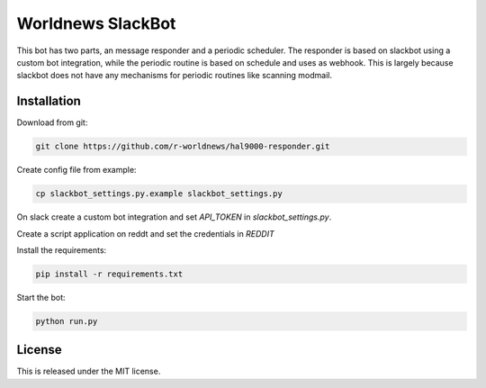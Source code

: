 Worldnews SlackBot
==================

This bot has two parts, an message responder and a periodic scheduler. The responder is based on slackbot using a custom bot integration, while the periodic routine is based on schedule and uses as webhook.  This is largely because slackbot does not have any mechanisms for periodic routines like scanning modmail.

.. _Installation:

Installation
------------

Download from git:

.. code-block:: bash

    git clone https://github.com/r-worldnews/hal9000-responder.git

Create config file from example:

.. code-block:: bash

    cp slackbot_settings.py.example slackbot_settings.py

On slack create a custom bot integration and set `API_TOKEN` in `slackbot_settings.py`.

Create a script application on reddt and set the credentials in `REDDIT`

Install the requirements:

.. code-block:: bash

    pip install -r requirements.txt

Start the bot:

.. code-block:: bash

    python run.py
    
.. _License:

License
-------

This is released under the MIT license.
